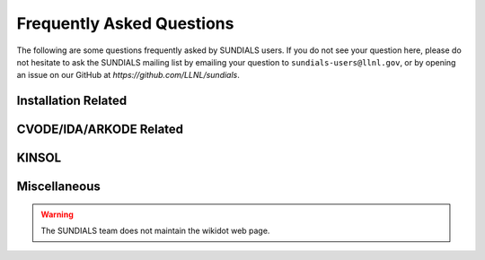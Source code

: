 ..
   ----------------------------------------------------------------
   SUNDIALS Copyright Start
   Copyright (c) 2002-2024, Lawrence Livermore National Security
   and Southern Methodist University.
   All rights reserved.

   See the top-level LICENSE and NOTICE files for details.

   SPDX-License-Identifier: BSD-3-Clause
   SUNDIALS Copyright End
   ----------------------------------------------------------------

.. _FAQ:

##########################
Frequently Asked Questions
##########################

The following are some questions frequently asked by SUNDIALS users.
If you do not see your question here, please do not hesitate to ask the
SUNDIALS mailing list by emailing your question to ``sundials-users@llnl.gov``,
or by opening an issue on our GitHub at `https://github.com/LLNL/sundials`.

Installation Related
--------------------

.. collapse:: I have the sundials source, how do I build it?

  See the :ref:`Installation.CMake` section.


.. collapse:: Can I use a non-default compiler to build SUNDIALS?

  Yes, specific compilers can be specified on the CMake command line.
  The following example specifies gcc and g++ for the CXX compiler:

  .. code-block:: cpp

    cmake -DCMAKE_C_COMPILER=gcc -DCMAKE_CXX_COMPILER=g++  ../srcdir

  .. note::
    If you wish to change the compiler after already configuring, then you must start
    with a fresh build directory and specify the compiler on the command line as shown.


.. collapse:: How do I install SUNDIALS on Windows systems?

  One way of obtaining Windows libraries for the SUNDIALS solvers is to use cygwin
  `cygwin <www.cygwin.com>`_, in which case the installation procedure is the same
  as for any other Linux system.

  Otherwise, refer to :ref:`Installation.CMake.Windows`.


.. collapse:: Everything installed fine! How do I link the SUNDIALS libraries to my own application?

  Refer to :ref:`Installation.Results`.


CVODE/IDA/ARKODE Related
------------------------

.. collapse:: How do I choose tolerances?

  The same advice applies to CVODE, IDA and ARKODE:

  1. The scalar relative tolerance ``reltol`` is to be set to control relative errors. So
  :math:`\texttt{reltol} = 10^{-4}` means that errors are controlled to .01%. We do not recommend
  using ``reltol`` larger than :math:`10^{-3}`. On the other hand, ``reltol`` should not be so small
  that it is comparable to the unit roundoff of the machine arithmetic (generally
  around :math:`10^{-15}`).

  2. The absolute tolerances ``abstol`` (whether scalar or vector) need to be set to control
  absolute errors when any components of the solution vector ``y`` may be so small that
  pure relative error control is meaningless. For example, if ``y[i]`` starts at some
  nonzero value, but in time decays to zero, then pure relative error control on ``y[i]``
  makes no sense (and is overly costly) after ``y[i]`` is below some noise level. Then
  ``abstol`` (if scalar) or ``abstol[i]`` (if a vector) needs to be set to that noise level. If the different
  components have different noise levels, then ``abstol`` should be a vector. See the example  ``cvsRoberts_dns``
  in the CVODE package, and the discussion of it in the CVODE Examples document
  :cite:p:`cvodes_ex`. In that problem, the three components vary between 0 and 1,
  and have different noise levels; hence the ``abstol`` vector. It is impossible to give any
  general advice on ``abstol`` values, because the appropriate noise levels are completely
  problem-dependent. The user or modeler hopefully has some idea as to what those
  noise levels are.

  3. Finally, it is important to pick all the tolerance values conservatively,
  because they control the error committed on each individual time step. The final
  (global) errors are some sort of accumulation of those per-step errors. A good
  rule of thumb is to reduce the tolerances by a factor of .01 from the actual
  desired limits on errors. So if you want .01% accuracy (globally), a good choice
  is :math:`\texttt{reltol} = 10^{-6}`. But in any case, it is a good idea to do a few experiments
  with the tolerances to see how the computed solution values vary as tolerances
  are reduced.


.. collapse:: How do I choose what linear solver to use for the stiff case?

  If the problem is size is fairly small (say :math:`N < 100`), then using the dense solver is
  probably best; it is the simplest to use, and reasonably inexpensive for small N. For larger N, it
  is important to take advantage of sparsity (zero-nonzero) structure within the problem. If there
  is local (nearest-neighbor) coupling, or if the coupling is local after a suitable reordering of
  y, then use the banded linear solver. Local coupling means that the i-th component of the RHS or
  residual function depends only on components :math:`y_j` for which :math:`|i-j|` is small relative
  to N. (Note that the dense and band solvers are only applicable for the serial version of the
  solver.) For even larger problems, consider one of the Krylov iterative methods. These are hardest
  to use, because for best results they usually require preconditioning. However they offer the best
  opportunity to exploit the sparsity structure in the problem. The preconditioner is a matrix
  which, at least crudely, approximates the actual matrix in the linear system to be solved, and is
  typically built from an approximation of the relevant Jacobian matrix. Typically, that
  approximation uses only part of the true Jacobian, but as a result is much less expensive to
  solve. If the Jacobian can be approximated by a matrix that is banded (serial case) or
  block-diagonal with banded blocks (parallel case), SUNDIALS includes preconditioner modules for
  such cases. In each of the user guides, the section 'Linear solver specification functions' and
  the section on preconditioner modules contain more detailed comments on preconditioning. On the
  construction of preconditioners for problems arising from the spatial discretization of
  time-dependent partial differential equation systems, there is considerable discussion in the
  paper :cite:p:`BrHi:89`.

.. collapse:: How do I handle a data-defined function within the RHS function?

  Often the RHS or residual function depends on some function :math:`A(t)` that is data-defined,
  i.e. defined only at a set of discrete set of times t. The solver must be able to obtain values of
  the user-supplied functions at arbitrary times t in the integration interval. So the user must fit
  the data with a reasonably smooth function :math:`A(t)` that is defined continuously for all
  relevant t, and incorporate an evaluation of that fit function in the user function involved. This
  may be as simple as a piecewise linear fit, but a smoother fit (e.g. spline) would make the
  integration more efficient. If there is noise in the data, the fit should be a least-squares fit
  instead of a straight interpolation. The same advice applies if the user function has a
  data-defined function :math:`A(y)` that involves one or more components of the dependent variable
  vector y. Of course, if more that one component is involved, the fit is more complicated.

.. collapse:: How do I control unphysical negative values?

  In many applications, some components in the true solution are always positive
  or non-negative, though at times very small. In the numerical solution, however,
  small negative (hence unphysical) values can then occur. In most cases, these
  values are harmless, and simply need to be controlled, not eliminated. The
  following pieces of advice are relevant.

  1. The way to control the size of unwanted negative computed values is with
  tighter absolute tolerances. Again this requires some knowledge of the noise
  level of these components, which may or may not be different for different
  components. Some experimentation may be needed.

  2. If output plots or tables are being generated, and it is important to avoid
  having negative numbers appear there (for the sake of avoiding a long
  explanation of them, if nothing else), then eliminate them, but only in the
  context of the output medium. Then the internal values carried by the solver are
  unaffected. Remember that a small negative value in ``y`` returned by CVODE, with
  magnitude comparable to ``abstol`` or less, is equivalent to zero as far as the computation
  is concerned.

  3. The user’s right-hand side routine ``f`` should never change a negative value in
  the solution vector ``y`` to a non-negative value, as a "solution" to this problem.
  This can cause instability. If the ``f`` routine cannot tolerate a zero or negative
  value (e.g. because there is a square root or log of it), then the offending
  value should be changed to zero or a tiny positive number in a temporary
  variable (not in the input ``y`` vector) for the purposes of computing :math:`f(t,y)`.

  4. Positivity and non-negativity constraints on components can be enforced by
  use of the recoverable error return feature in the user-supplied right-hand side
  function. However, because this option involves some extra overhead cost, it
  should only be exercised if the use of absolute tolerances to control the
  computed values is unsuccessful.

  In addition, IDA provides the option of enforcing positivity or non-negativity on components. But
  these constraint options should only be exercised if the use of absolute tolerances to control the
  computed values is unsuccessful, because they involve some extra overhead cost.


.. collapse:: How do I treat discontinuities in the RHS function?

  If the jumps at the discontinuities are relatively small, simply keep them in the RHS function,
  and let the integrator respond to them (possibly taking smaller steps through each point of
  discontinuity). If the jumps are large, it is more efficient to stop at the point of discontinuity
  and restart the integrator with a readjusted ODE model. To stop when the location of the
  discontinuity is known, simply make that location a value of tout. To stop when the location of
  the discontinuity is determined by the solution, use the rootfinding feature. In either case, it
  is critical that the RHS function not incorporate the discontinuity, but rather have a smooth
  extension over the discontinuity, so that the step across it (and subsequent rootfinding, if used)
  can be done efficiently. Then use a switch within the RHS function that can be flipped between the
  stopping of the integration and the restart, so that the restarted problem uses the new values
  (which have jumped).


.. collapse:: When is it advantageous to supply my own EwtFn function?

  The main situation where this is a good idea is where the problem needs something "in between" the
  cases covered by scalar and vector absolute tolerances. Namely, suppose there are a few groups of
  variables (relative to the total number of variables) such that all the variables in each group
  require the same value of abstol, but these values are very different from one group to another.
  Then a user EwtFn function can keep an array of those values and construct the ewt vector without
  any additional storage. Also, in rare cases, one may want to use this option to apply different
  values of reltol to different variables (or groups of variables).


.. collapse:: How do switch on/off forward sensitivity computations in CVODES?

  If you want to turn on and off forward sensitivity calculations during several successive
  integrations (such as if you were using CVODES within a dynamically-constrained optimization loop,
  when sometimes you want to only integrate the states and sometimes you also need sensitivities
  computed), it is most efficient to use :c:func:`CVodeSensToggleOff`.


.. collapse:: What is the role of plist in CVODES?

  The argument plist to :c:func:`CVodeSetSensParams` is used to specify the problem parameters with
  respect to which solution sensitivities are to be computed.

  ``plist`` is used only if the sensitivity right-hand sides are evaluated using the internal
  difference-quotient approximation function. In that case, plist should be declared as an array of
  Ns integers and should contain the indices in the array of problem parameters p with respect to
  which sensitivities are desired. For example, if you want to compute sensitivities with respect to
  the first and third parameters in the p array, p[0] and p[2], you need to set

  .. code-block:: C

    plist[0] = 0
    plist[1] = 2


  If plist is not provided, CVODES will compute sensitivities with respect to the first Ns
  parameters in the array p (i.e. it will use plist[i]=i, i=0,1,...Ns). If the user provides a
  function to evaluate the right-hand sides of the sensitivity equations or if the default values
  are desired, a NULL pointer can be passed to :c:func:`CVodeSetSensParams`.


.. collapse:: What is the role of pbar in CVODES?

  The argument ``pbar`` to :c:func:`CVodeSetSensParams` is used to specify scaling factors for the
  problem parameters.

  ``pbar`` is used only if

  * the internal difference-quotient functions are used for the evaluation of the sensitivity
    right-hand sides, in which case ``pbar`` is used in computing an appropriate perturbation for
    the finite-difference approximation

  or

  * the tolerances for the sensitivity variables are estimated automatically by CVODES from those
    specified for the state variables.

  If provided, ``pbar`` should be declared as an array of Ns realtypes and should contain non-zero
  scaling factors for the Ns parameters with respect to which sensitivities are to be computed. For
  non-zero problem parameters, a good choice is

  .. code-block:: C

    pbar[i] = p[plist[i]]


  If ``pbar`` is not provided, CVODES will use pbar[i]=1.0, i=0,1,...Ns-1.

  If the user provides a function to evaluate the right-hand sides of the sensitivity equations and
  also specifies tolerances for the sensitivity variables (through the ``CVodeSens*tolerances``
  functions) or if the default values are desired, a ``NULL`` pointer can be passed to
  :c:func:`CVodeSetSensParams`.


.. collapse:: What is pure quadrature integration?

  Suppose your ODE is :math:`y'=F(t,y)` and you integrate it from 0 to T and that you are also interested in computing an integral of the form

  .. math::

    G = int_0^T g(t,y(t)) dt

  for some function *g*. The most efficient way of computing *z* is by appending one additional differential equation to your ODE system:

  .. math::

    z' = g(t,y)

  with initial condition z(0)=0, in which case :math:`G = z(T)`.

  This additional equation is "a pure quadrature equation" and its main characteristic is that the
  new differential variable z does not appear in the right hand side of the extended ODE system. If
  CVODES is notified of such "pure quadrature equations", it can take advantage of this property and
  do less work than if it didn't know about them (these variables need not be considered in the
  nonlinear system solution).

  The main reason for the special treatment of "pure quadrature equations" in CVODES is that such
  integrals (very often a large number of them) need to be computed for adjoint sensitivity.


KINSOL
------

.. collapse:: How do I reinitialize KINSOL within a C/C++ program?

  Although KINSOL does not provide a reinitialization function, it is possible to reinitialize the
  solver (meaning reuse a KINSOL object), but only if the problem size remains unchanged. To
  reinitialize KINSOL, begin by making any necessary changes to the problem definition by calling
  the appropriate KINSet* functions (e.g., :c:func:`KINSetSysFunc`). Next, if you would like to use
  a different linear solver, call the appropriate function, followed by any calls to the
  corresponding KIN*Set* functions. Then you can call the KINSol function to solve the updated
  nonlinear algebraic system.


.. collapse:: Why is the system function being evaluated at points that violate the constraints?

  If you have not supplied a function to compute either J(u) (of type :c:type:`KINLsJacFn`) or J(u)v
  (of type :c:type:`KINLsJacTimesVecFn`), then the internal function may be the culprit. The
  default function used to compute a difference quotient approximation to the Jacobian (direct
  methods) or Jacobian matrix-vector product (Kylov methods) evaluates the user-supplied system
  function at a slightly perturbed point, but does not check if that point violates the constraints.


Miscellaneous
-------------

.. collapse:: How do I determine which version of SUNDIALS I have?

  If you still have access to the distribution files, then the SUNDIALS release number is indicated
  in the header of sundials/README and the corresponding solver versions can be determined by
  reading the appropriate row of the "Release History" table. You can also call the functions
  :c:func:`SUNDIALSGetVersion` and :c:func:`SUNDIALSGetVersionNumber` from your program, or
  use the ``SUNDIALS_VERSION*`` macros found in the header file ``sundials/sundials_version.h``.

  The specific version number of each solver is contained in corresponding README files:
  ``sundials/src/<solver>/README``.


.. collapse:: http://sundials.wikidot.com

  Some additional information might be found at `http://sundials.wikidot.com
  <http://sundials.wikidot.com/>`_ however the wikidot page has not been maintained in many years so
  it contains plenty of outdated information.

.. warning::

  The SUNDIALS team does not maintain the wikidot web page.